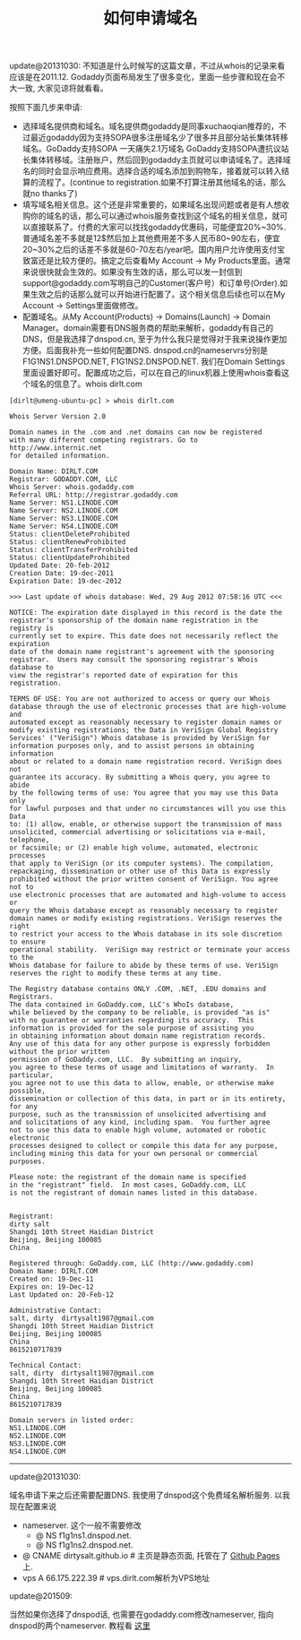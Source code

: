#+title: 如何申请域名

update@20131030: 不知道是什么时候写的这篇文章，不过从whois的记录来看应该是在2011.12. Godaddy页面布局发生了很多变化，里面一些步骤和现在会不大一致, 大家见谅将就看看。

按照下面几步来申请:
- 选择域名提供商和域名。域名提供商godaddy是同事xuchaoqian推荐的，不过最近godaddy因为支持SOPA很多注册域名少了很多并且部分站长集体转移域名。GoDaddy支持SOPA 一天痛失2.1万域名 GoDaddy支持SOPA遭抗议站长集体转移域。注册账户，然后回到godaddy主页就可以申请域名了。选择域名的同时会显示响应费用。选择合适的域名添加到购物车，接着就可以转入结算的流程了。(continue to registration.如果不打算注册其他域名的话，那么就no thanks了)
- 填写域名相关信息。这个还是非常重要的，如果域名出现问题或者是有人想收购你的域名的话，那么可以通过whois服务查找到这个域名的相关信息，就可以直接联系了。付费的大家可以找找godaddy优惠码，可能便宜20%~30%.普通域名差不多就是12$然后加上其他费用差不多人民币80~90左右，便宜20~30%之后的话差不多就是60-70左右/year吧。国内用户允许使用支付宝致富还是比较方便的。搞定之后查看My Account -> My Products里面。通常来说很快就会生效的。如果没有生效的话，那么可以发一封信到support@godaddy.com写明自己的Customer(客户号）和订单号(Order).如果生效之后的话那么就可以开始进行配置了。这个相关信息后续也可以在My Account -> Settings里面做修改。
- 配置域名。从My Account(Products) -> Domains(Launch) -> Domain Manager。domain需要有DNS服务商的帮助来解析，godaddy有自己的DNS，但是我选择了dnspod.cn, 至于为什么我只是觉得对于我来说操作更加方便。后面我补充一些如何配置DNS. dnspod.cn的nameservrs分别是F1G1NS1.DNSPOD.NET, F1G1NS2.DNSPOD.NET. 我们在Domain Settings里面设置好即可。配置成功之后，可以在自己的linux机器上使用whois查看这个域名的信息了。whois dirlt.com

#+BEGIN_EXAMPLE
[dirlt@umeng-ubuntu-pc] > whois dirlt.com

Whois Server Version 2.0

Domain names in the .com and .net domains can now be registered
with many different competing registrars. Go to http://www.internic.net
for detailed information.

Domain Name: DIRLT.COM
Registrar: GODADDY.COM, LLC
Whois Server: whois.godaddy.com
Referral URL: http://registrar.godaddy.com
Name Server: NS1.LINODE.COM
Name Server: NS2.LINODE.COM
Name Server: NS3.LINODE.COM
Name Server: NS4.LINODE.COM
Status: clientDeleteProhibited
Status: clientRenewProhibited
Status: clientTransferProhibited
Status: clientUpdateProhibited
Updated Date: 20-feb-2012
Creation Date: 19-dec-2011
Expiration Date: 19-dec-2012

>>> Last update of whois database: Wed, 29 Aug 2012 07:58:16 UTC <<<

NOTICE: The expiration date displayed in this record is the date the
registrar's sponsorship of the domain name registration in the registry is
currently set to expire. This date does not necessarily reflect the expiration
date of the domain name registrant's agreement with the sponsoring
registrar.  Users may consult the sponsoring registrar's Whois database to
view the registrar's reported date of expiration for this registration.

TERMS OF USE: You are not authorized to access or query our Whois
database through the use of electronic processes that are high-volume and
automated except as reasonably necessary to register domain names or
modify existing registrations; the Data in VeriSign Global Registry
Services' ("VeriSign") Whois database is provided by VeriSign for
information purposes only, and to assist persons in obtaining information
about or related to a domain name registration record. VeriSign does not
guarantee its accuracy. By submitting a Whois query, you agree to abide
by the following terms of use: You agree that you may use this Data only
for lawful purposes and that under no circumstances will you use this Data
to: (1) allow, enable, or otherwise support the transmission of mass
unsolicited, commercial advertising or solicitations via e-mail, telephone,
or facsimile; or (2) enable high volume, automated, electronic processes
that apply to VeriSign (or its computer systems). The compilation,
repackaging, dissemination or other use of this Data is expressly
prohibited without the prior written consent of VeriSign. You agree not to
use electronic processes that are automated and high-volume to access or
query the Whois database except as reasonably necessary to register
domain names or modify existing registrations. VeriSign reserves the right
to restrict your access to the Whois database in its sole discretion to ensure
operational stability.  VeriSign may restrict or terminate your access to the
Whois database for failure to abide by these terms of use. VeriSign
reserves the right to modify these terms at any time.

The Registry database contains ONLY .COM, .NET, .EDU domains and
Registrars.
The data contained in GoDaddy.com, LLC's WhoIs database,
while believed by the company to be reliable, is provided "as is"
with no guarantee or warranties regarding its accuracy.  This
information is provided for the sole purpose of assisting you
in obtaining information about domain name registration records.
Any use of this data for any other purpose is expressly forbidden without the prior written
permission of GoDaddy.com, LLC.  By submitting an inquiry,
you agree to these terms of usage and limitations of warranty.  In particular,
you agree not to use this data to allow, enable, or otherwise make possible,
dissemination or collection of this data, in part or in its entirety, for any
purpose, such as the transmission of unsolicited advertising and
and solicitations of any kind, including spam.  You further agree
not to use this data to enable high volume, automated or robotic electronic
processes designed to collect or compile this data for any purpose,
including mining this data for your own personal or commercial purposes.

Please note: the registrant of the domain name is specified
in the "registrant" field.  In most cases, GoDaddy.com, LLC
is not the registrant of domain names listed in this database.


Registrant:
dirty salt
Shangdi 10th Street Haidian District
Beijing, Beijing 100085
China

Registered through: GoDaddy.com, LLC (http://www.godaddy.com)
Domain Name: DIRLT.COM
Created on: 19-Dec-11
Expires on: 19-Dec-12
Last Updated on: 20-Feb-12

Administrative Contact:
salt, dirty  dirtysalt1987@gmail.com
Shangdi 10th Street Haidian District
Beijing, Beijing 100085
China
8615210717839

Technical Contact:
salt, dirty  dirtysalt1987@gmail.com
Shangdi 10th Street Haidian District
Beijing, Beijing 100085
China
8615210717839

Domain servers in listed order:
NS1.LINODE.COM
NS2.LINODE.COM
NS3.LINODE.COM
NS4.LINODE.COM
#+END_EXAMPLE

-----
update@20131030:

域名申请下来之后还需要配置DNS. 我使用了dnspod这个免费域名解析服务. 以我现在配置来说
- nameserver. 这个一般不需要修改
  - @ NS f1g1ns1.dnspod.net.
  - @ NS f1g1ns2.dnspod.net.
- @ CNAME dirtysalt.github.io # 主页是静态页面, 托管在了 [[https://help.github.com/categories/github-pages-basics/][Github Pages]] 上.
- vps A 66.175.222.39 # vps.dirlt.com解析为VPS地址

update@201509:

当然如果你选择了dnspod话, 也需要在godaddy.com修改nameserver, 指向dnspod的两个nameserver. 教程看 [[https://support.dnspod.cn/Kb/showarticle/?qtype=%E5%8A%9F%E8%83%BD%E4%BB%8B%E7%BB%8D%E5%8F%8A%E4%BD%BF%E7%94%A8%E6%95%99%E7%A8%8B&tsid=42][这里]]